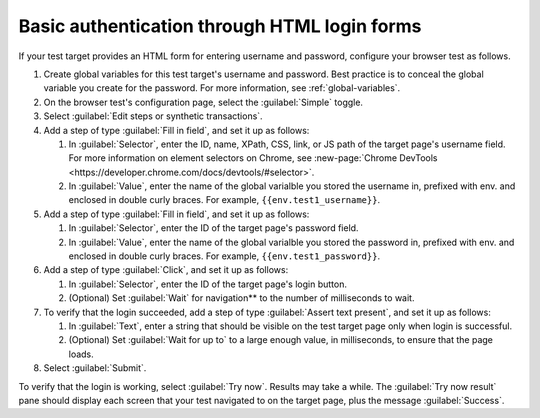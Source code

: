 .. _auth-basic-html-login:

******************************************************************
Basic authentication through HTML login forms  
******************************************************************

.. meta::
    :description: Basic authentication allows your tests to send a username and password to a login form on a target test page.


.. :note:: This authentication method applies to browser tests only.

If your test target provides an HTML form for entering username and password, configure your browser test as follows.

..  image:: /_images/synthetics/auth-basic-html-steps.png
    :width: 90%
    :alt: Screenshot showing how to set up a synthetic test with basic authentication through an API request header. 

1. Create global variables for this test target's username and password. Best practice is to conceal the global variable you create for the password. For more information, see :ref:`global-variables`.

2. On the browser test's configuration page, select the :guilabel:`Simple` toggle.

3. Select :guilabel:`Edit steps or synthetic transactions`.

4. Add a step of type :guilabel:`Fill in field`, and set it up as follows:

   1. In :guilabel:`Selector`, enter the ID, name, XPath, CSS, link, or JS path of the target page's username field.  For more information on element selectors on Chrome, see :new-page:`Chrome DevTools <https://developer.chrome.com/docs/devtools/#selector>`.

   2. In :guilabel:`Value`, enter the name of the global varialble you stored the username in, prefixed with env. and enclosed in double curly braces. For example, ``{{env.test1_username}}``.

5. Add a step of type :guilabel:`Fill in field`, and set it up as follows:

   1. In :guilabel:`Selector`, enter the ID of the target page's password field.

   2. In :guilabel:`Value`, enter the name of the global varialble you stored the password in, prefixed with env. and enclosed in double curly braces. For example, ``{{env.test1_password}}``.

6. Add a step of type :guilabel:`Click`, and set it up as follows:

   1. In :guilabel:`Selector`, enter the ID of the target page's login button.

   2. (Optional) Set :guilabel:`Wait` for navigation** to the number of milliseconds to wait.

7. To verify that the login succeeded, add a step of type :guilabel:`Assert text present`, and set it up as follows:

   1. In :guilabel:`Text`, enter a string that should be visible on the test target page only when login is successful.

   2. (Optional) Set :guilabel:`Wait for up to` to a large enough value, in milliseconds, to ensure that the page loads.

8. Select :guilabel:`Submit`.

To verify that the login is working, select :guilabel:`Try now`. Results may take a while. The :guilabel:`Try now result` pane should display each screen that your test navigated to on the target page, plus the message :guilabel:`Success`.

